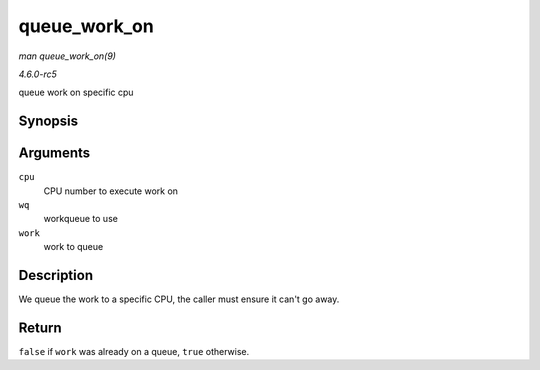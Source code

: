 .. -*- coding: utf-8; mode: rst -*-

.. _API-queue-work-on:

=============
queue_work_on
=============

*man queue_work_on(9)*

*4.6.0-rc5*

queue work on specific cpu


Synopsis
========

.. c:function:: bool queue_work_on( int cpu, struct workqueue_struct * wq, struct work_struct * work )

Arguments
=========

``cpu``
    CPU number to execute work on

``wq``
    workqueue to use

``work``
    work to queue


Description
===========

We queue the work to a specific CPU, the caller must ensure it can't go
away.


Return
======

``false`` if ``work`` was already on a queue, ``true`` otherwise.


.. ------------------------------------------------------------------------------
.. This file was automatically converted from DocBook-XML with the dbxml
.. library (https://github.com/return42/sphkerneldoc). The origin XML comes
.. from the linux kernel, refer to:
..
.. * https://github.com/torvalds/linux/tree/master/Documentation/DocBook
.. ------------------------------------------------------------------------------
